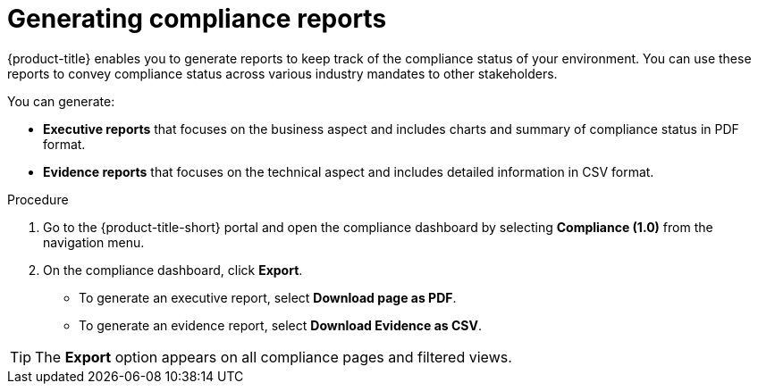 // Module included in the following assemblies:
//
// * operating/manage-compliance.adoc
:_mod-docs-content-type: PROCEDURE
[id="generate-compliance-reports_{context}"]
= Generating compliance reports

[role="_abstract"]
{product-title} enables you to generate reports to keep track of the compliance status of your environment.
You can use these reports to convey compliance status across various industry mandates to other stakeholders.

You can generate:

* *Executive reports* that focuses on the business aspect and includes charts and summary of compliance status in PDF format.
* *Evidence reports* that focuses on the technical aspect and includes detailed information in CSV format.

.Procedure
. Go to the {product-title-short} portal and open the compliance dashboard by selecting *Compliance (1.0)* from the navigation menu.
. On the compliance dashboard, click *Export*.
** To generate an executive report, select *Download page as PDF*.
** To generate an evidence report, select *Download Evidence as CSV*.

[TIP]
====
The *Export* option appears on all compliance pages and filtered views.
====